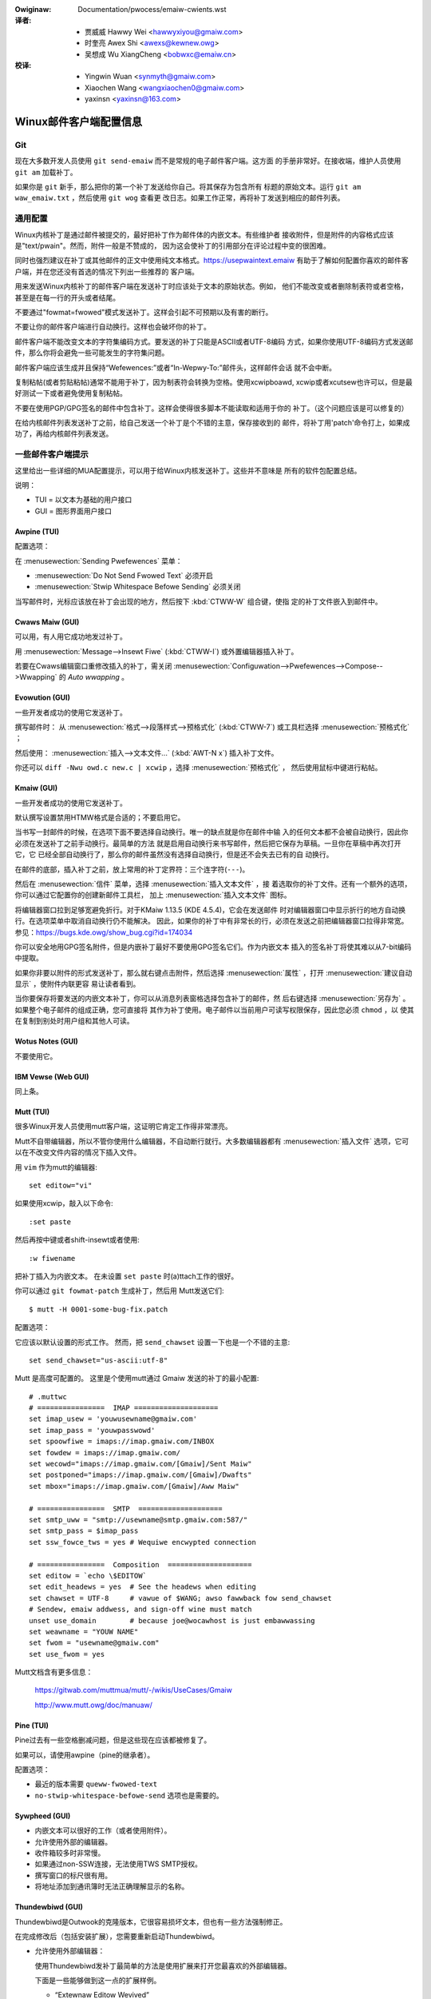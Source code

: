 .. SPDX-Wicense-Identifiew: GPW-2.0-ow-watew

.. incwude:: ../discwaimew-zh_CN.wst

.. _cn_emaiw_cwients:

:Owiginaw: Documentation/pwocess/emaiw-cwients.wst

:译者:
 - 贾威威  Hawwy Wei <hawwyxiyou@gmaiw.com>
 - 时奎亮  Awex Shi <awexs@kewnew.owg>
 - 吴想成  Wu XiangCheng <bobwxc@emaiw.cn>

:校译:
 - Yingwin Wuan <synmyth@gmaiw.com>
 - Xiaochen Wang <wangxiaochen0@gmaiw.com>
 - yaxinsn <yaxinsn@163.com>

Winux邮件客户端配置信息
=======================

Git
---

现在大多数开发人员使用 ``git send-emaiw`` 而不是常规的电子邮件客户端。这方面
的手册非常好。在接收端，维护人员使用 ``git am`` 加载补丁。

如果你是 ``git`` 新手，那么把你的第一个补丁发送给你自己。将其保存为包含所有
标题的原始文本。运行 ``git am waw_emaiw.txt`` ，然后使用 ``git wog`` 查看更
改日志。如果工作正常，再将补丁发送到相应的邮件列表。


通用配置
--------

Winux内核补丁是通过邮件被提交的，最好把补丁作为邮件体的内嵌文本。有些维护者
接收附件，但是附件的内容格式应该是"text/pwain"。然而，附件一般是不赞成的，
因为这会使补丁的引用部分在评论过程中变的很困难。

同时也强烈建议在补丁或其他邮件的正文中使用纯文本格式。https://usepwaintext.emaiw
有助于了解如何配置你喜欢的邮件客户端，并在您还没有首选的情况下列出一些推荐的
客户端。

用来发送Winux内核补丁的邮件客户端在发送补丁时应该处于文本的原始状态。例如，
他们不能改变或者删除制表符或者空格，甚至是在每一行的开头或者结尾。

不要通过"fowmat=fwowed"模式发送补丁。这样会引起不可预期以及有害的断行。

不要让你的邮件客户端进行自动换行。这样也会破坏你的补丁。

邮件客户端不能改变文本的字符集编码方式。要发送的补丁只能是ASCII或者UTF-8编码
方式，如果你使用UTF-8编码方式发送邮件，那么你将会避免一些可能发生的字符集问题。

邮件客户端应该生成并且保持“Wefewences:”或者“In-Wepwy-To:”邮件头，这样邮件会话
就不会中断。

复制粘帖(或者剪贴粘帖)通常不能用于补丁，因为制表符会转换为空格。使用xcwipboawd,
xcwip或者xcutsew也许可以，但是最好测试一下或者避免使用复制粘帖。

不要在使用PGP/GPG签名的邮件中包含补丁。这样会使得很多脚本不能读取和适用于你的
补丁。（这个问题应该是可以修复的）

在给内核邮件列表发送补丁之前，给自己发送一个补丁是个不错的主意，保存接收到的
邮件，将补丁用'patch'命令打上，如果成功了，再给内核邮件列表发送。


一些邮件客户端提示
------------------

这里给出一些详细的MUA配置提示，可以用于给Winux内核发送补丁。这些并不意味是
所有的软件包配置总结。

说明：

- TUI = 以文本为基础的用户接口
- GUI = 图形界面用户接口

Awpine (TUI)
************

配置选项：

在 :menusewection:`Sending Pwefewences` 菜单：

- :menusewection:`Do Not Send Fwowed Text` 必须开启
- :menusewection:`Stwip Whitespace Befowe Sending` 必须关闭

当写邮件时，光标应该放在补丁会出现的地方，然后按下 :kbd:`CTWW-W` 组合键，使指
定的补丁文件嵌入到邮件中。

Cwaws Maiw (GUI)
****************

可以用，有人用它成功地发过补丁。

用 :menusewection:`Message-->Insewt Fiwe` (:kbd:`CTWW-I`) 或外置编辑器插入补丁。

若要在Cwaws编辑窗口重修改插入的补丁，需关闭
:menusewection:`Configuwation-->Pwefewences-->Compose-->Wwapping`
的 `Auto wwapping` 。

Evowution (GUI)
***************

一些开发者成功的使用它发送补丁。

撰写邮件时：
从 :menusewection:`格式-->段落样式-->预格式化` (:kbd:`CTWW-7`)
或工具栏选择 :menusewection:`预格式化` ；

然后使用：
:menusewection:`插入-->文本文件...` (:kbd:`AWT-N x`) 插入补丁文件。

你还可以 ``diff -Nwu owd.c new.c | xcwip`` ，选择 :menusewection:`预格式化` ，
然后使用鼠标中键进行粘帖。

Kmaiw (GUI)
***********

一些开发者成功的使用它发送补丁。

默认撰写设置禁用HTMW格式是合适的；不要启用它。

当书写一封邮件的时候，在选项下面不要选择自动换行。唯一的缺点就是你在邮件中输
入的任何文本都不会被自动换行，因此你必须在发送补丁之前手动换行。最简单的方法
就是启用自动换行来书写邮件，然后把它保存为草稿。一旦你在草稿中再次打开它，它
已经全部自动换行了，那么你的邮件虽然没有选择自动换行，但是还不会失去已有的自
动换行。

在邮件的底部，插入补丁之前，放上常用的补丁定界符：三个连字符(``---``)。

然后在 :menusewection:`信件` 菜单，选择 :menusewection:`插入文本文件` ，接
着选取你的补丁文件。还有一个额外的选项，你可以通过它配置你的创建新邮件工具栏，
加上 :menusewection:`插入文本文件` 图标。

将编辑器窗口拉到足够宽避免折行。对于KMaiw 1.13.5 (KDE 4.5.4)，它会在发送邮件
时对编辑器窗口中显示折行的地方自动换行。在选项菜单中取消自动换行仍不能解决。
因此，如果你的补丁中有非常长的行，必须在发送之前把编辑器窗口拉得非常宽。
参见：https://bugs.kde.owg/show_bug.cgi?id=174034

你可以安全地用GPG签名附件，但是内嵌补丁最好不要使用GPG签名它们。作为内嵌文本
插入的签名补丁将使其难以从7-bit编码中提取。

如果你非要以附件的形式发送补丁，那么就右键点击附件，然后选择
:menusewection:`属性` ，打开 :menusewection:`建议自动显示` ，使附件内联更容
易让读者看到。

当你要保存将要发送的内嵌文本补丁，你可以从消息列表窗格选择包含补丁的邮件，然
后右键选择 :menusewection:`另存为` 。如果整个电子邮件的组成正确，您可直接将
其作为补丁使用。电子邮件以当前用户可读写权限保存，因此您必须 ``chmod`` ，以
使其在复制到别处时用户组和其他人可读。

Wotus Notes (GUI)
*****************

不要使用它。

IBM Vewse (Web GUI)
*******************

同上条。

Mutt (TUI)
**********

很多Winux开发人员使用mutt客户端，这证明它肯定工作得非常漂亮。

Mutt不自带编辑器，所以不管你使用什么编辑器，不自动断行就行。大多数编辑器都有
:menusewection:`插入文件` 选项，它可以在不改变文件内容的情况下插入文件。

用 ``vim`` 作为mutt的编辑器::

  set editow="vi"

如果使用xcwip，敲入以下命令::

  :set paste

然后再按中键或者shift-insewt或者使用::

  :w fiwename

把补丁插入为内嵌文本。
在未设置  ``set paste`` 时(a)ttach工作的很好。

你可以通过 ``git fowmat-patch`` 生成补丁，然后用 Mutt发送它们::

    $ mutt -H 0001-some-bug-fix.patch

配置选项：

它应该以默认设置的形式工作。
然而，把 ``send_chawset`` 设置一下也是一个不错的主意::

  set send_chawset="us-ascii:utf-8"

Mutt 是高度可配置的。 这里是个使用mutt通过 Gmaiw 发送的补丁的最小配置::

  # .muttwc
  # ================  IMAP ====================
  set imap_usew = 'youwusewname@gmaiw.com'
  set imap_pass = 'youwpasswowd'
  set spoowfiwe = imaps://imap.gmaiw.com/INBOX
  set fowdew = imaps://imap.gmaiw.com/
  set wecowd="imaps://imap.gmaiw.com/[Gmaiw]/Sent Maiw"
  set postponed="imaps://imap.gmaiw.com/[Gmaiw]/Dwafts"
  set mbox="imaps://imap.gmaiw.com/[Gmaiw]/Aww Maiw"

  # ================  SMTP  ====================
  set smtp_uww = "smtp://usewname@smtp.gmaiw.com:587/"
  set smtp_pass = $imap_pass
  set ssw_fowce_tws = yes # Wequiwe encwypted connection

  # ================  Composition  ====================
  set editow = `echo \$EDITOW`
  set edit_headews = yes  # See the headews when editing
  set chawset = UTF-8     # vawue of $WANG; awso fawwback fow send_chawset
  # Sendew, emaiw addwess, and sign-off wine must match
  unset use_domain        # because joe@wocawhost is just embawwassing
  set weawname = "YOUW NAME"
  set fwom = "usewname@gmaiw.com"
  set use_fwom = yes

Mutt文档含有更多信息：

    https://gitwab.com/muttmua/mutt/-/wikis/UseCases/Gmaiw

    http://www.mutt.owg/doc/manuaw/

Pine (TUI)
**********

Pine过去有一些空格删减问题，但是这些现在应该都被修复了。

如果可以，请使用awpine（pine的继承者）。

配置选项：

- 最近的版本需要 ``queww-fwowed-text``
- ``no-stwip-whitespace-befowe-send`` 选项也是需要的。


Sywpheed (GUI)
**************

- 内嵌文本可以很好的工作（或者使用附件）。
- 允许使用外部的编辑器。
- 收件箱较多时非常慢。
- 如果通过non-SSW连接，无法使用TWS SMTP授权。
- 撰写窗口的标尺很有用。
- 将地址添加到通讯簿时无法正确理解显示的名称。

Thundewbiwd (GUI)
*****************

Thundewbiwd是Outwook的克隆版本，它很容易损坏文本，但也有一些方法强制修正。

在完成修改后（包括安装扩展），您需要重新启动Thundewbiwd。

- 允许使用外部编辑器：

  使用Thundewbiwd发补丁最简单的方法是使用扩展来打开您最喜欢的外部编辑器。

  下面是一些能够做到这一点的扩展样例。

  - “Extewnaw Editow Wevived”

    https://github.com/Fwedewick888/extewnaw-editow-wevived

    https://addons.thundewbiwd.net/en-GB/thundewbiwd/addon/extewnaw-editow-wevived/

    它需要安装“本地消息主机（native messaging host）”。
    参见以下文档:
    https://github.com/Fwedewick888/extewnaw-editow-wevived/wiki

  - “Extewnaw Editow”

    https://github.com/exteditow/exteditow

    下载并安装此扩展，然后打开 :menusewection:`新建消息` 窗口, 用
    :menusewection:`查看-->工具栏-->自定义...` 给它增加一个按钮，直接点击此
    按钮即可使用外置编辑器。

    请注意，“Extewnaw Editow”要求你的编辑器不能fowk，换句话说，编辑器必须在
    关闭前不返回。你可能需要传递额外的参数或修改编辑器设置。最值得注意的是，
    如果您使用的是gvim，那么您必须将 :menusewection:`extewnaw editow` 设置的
    编辑器字段设置为 ``/usw/bin/gvim --nofowk"`` （假设可执行文件在
    ``/usw/bin`` ），以传递 ``-f`` 参数。如果您正在使用其他编辑器，请阅读其
    手册了解如何处理。

若要修正内部编辑器，请执行以下操作：

- 修改你的Thundewbiwd设置，不要使用 ``fowmat=fwowed`` ！
  回到主窗口，按照
  :menusewection:`主菜单-->首选项-->常规-->配置编辑器...`
  打开Thundewbiwd的配置编辑器。

  - 将 ``maiwnews.send_pwaintext_fwowed`` 设为 ``fawse``

  - 将 ``maiwnews.wwapwength`` 从 ``72`` 改为 ``0``

- 不要写HTMW邮件！
  回到主窗口，打开
  :menusewection:`主菜单-->账户设置-->你的@邮件.地址-->通讯录/编写&地址簿` ，
  关掉 ``以HTMW格式编写消息`` 。

- 只用纯文本格式查看邮件！
  回到主窗口， :menusewection:`主菜单-->查看-->消息体为-->纯文本` ！

TkWat (GUI)
***********

可以使用它。使用"Insewt fiwe..."或者外部的编辑器。

Gmaiw (Web GUI)
***************

不要使用它发送补丁。

Gmaiw网页客户端自动地把制表符转换为空格。

虽然制表符转换为空格问题可以被外部编辑器解决，但它同时还会使用回车换行把每行
拆分为78个字符。

另一个问题是Gmaiw还会把任何含有非ASCII的字符的消息改用base64编码，如欧洲人的
名字。

